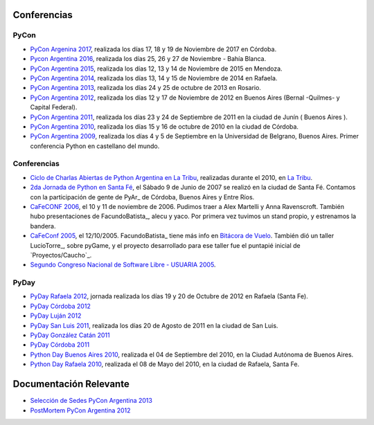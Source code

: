 
Conferencias
------------
PyCon 
*****
* `PyCon Argenina 2017`_, realizada los días 17, 18 y 19 de Noviembre de 2017 en Córdoba.
* `Pycon Argentina 2016 </Eventos/Conferencias/PyConAr2016>`_, realizada los días 25, 26 y 27 de Noviembre - Bahía Blanca.
* `PyCon Argentina 2015`_, realizada los días 12, 13 y 14  de Noviembre de 2015 en Mendoza.
* `PyCon Argentina 2014`_, realizada los días 13, 14 y 15 de Noviembre de 2014 en Rafaela.
* `PyCon Argentina 2013`_, realizada los días 24 y 25 de octubre de 2013 en Rosario.
* `PyCon Argentina 2012`_, realizada los días 12 y 17 de Noviembre de 2012 en Buenos Aires (Bernal -Quilmes- y Capital Federal).
* `PyCon Argentina 2011`_, realizada los días 23 y 24 de Septiembre de 2011 en la ciudad de Junín ( Buenos Aires ).
* `PyCon Argentina 2010`_, realizada los días 15 y 16 de octubre de 2010 en la ciudad de Córdoba.
* `PyCon Argentina 2009`_, realizada los días 4 y 5 de Septiembre en la Universidad de Belgrano, Buenos Aires. Primer conferencia Python en castellano del mundo.

Conferencias
************

* `Ciclo de Charlas Abiertas de Python Argentina en La Tribu`_, realizadas durante el 2010, en `La Tribu`_.
* `2da Jornada de Python en Santa Fé`_, el Sábado 9 de Junio de 2007 se realizó en la ciudad de Santa Fé. Contamos con la participación de gente de PyAr_ de Córdoba, Buenos Aires y Entre Ríos.
* `CaFeCONF 2006`_, el 10 y 11 de noviembre de 2006. Pudimos traer a Alex Martelli y Anna Ravenscroft. También hubo presentaciones de FacundoBatista_, alecu y yaco. Por primera vez tuvimos un stand propio, y estrenamos la bandera.
* `CaFeConf 2005`_, el 12/10/2005. FacundoBatista_ tiene más info en  `Bitácora de Vuelo`_. También dió un taller LucioTorre_, sobre pyGame, y el proyecto desarrollado para ese taller fue el puntapié inicial de `Proyectos/Caucho`_.
* `Segundo Congreso Nacional de Software Libre - USUARIA 2005`_.

PyDay
*****
* `PyDay Rafaela 2012`_, jornada realizada los días 19 y 20 de Octubre de 2012 en Rafaela (Santa Fe).
* `PyDay Córdoba 2012`_
* `PyDay Luján 2012`_
* `PyDay San Luis 2011`_, realizada los días 20 de Agosto de 2011 en la ciudad de San Luis.
* `PyDay González Catán 2011`_
* `PyDay Córdoba 2011`_
* `Python Day Buenos Aires 2010`_, realizada el 04 de Septiembre del 2010, en la Ciudad Autónoma de Buenos Aires.
* `Python Day Rafaela 2010`_, realizada el 08 de Mayo del 2010, en la ciudad de Rafaela, Santa Fe.


Documentación Relevante
-----------------------

* `Selección de Sedes PyCon Argentina 2013`_

* `PostMortem PyCon Argentina 2012`_

.. ############################################################################
.. _PyCon Argenina 2017: http://ar.pycon.org/
.. _PyCon Argentina 2015: http://www.python.org.ar/eventos/14/
.. _PyCon Argentina 2014: https://github.com/fisadev/PyConAr2014
.. _PyCon Argentina 2013: /PyConAr2013

.. _PyCon Argentina 2012: http://ar.pycon.org/2012

.. _PyDay Rafaela 2012: /PyDayRafaela2012

.. _PyDay Córdoba 2012: http://pyday.com.ar/cordoba2012/

.. _PyDay Luján 2012: http://pyday.com.ar/lujan2012/

.. _PyCon Argentina 2011: http://ar.pycon.org/2011/conference/venue

.. _PyDay San Luis 2011: http://www.pyday.com.ar/sanluis2011/

.. _PyDay González Catán 2011: http://pyday.com.ar/catan2011/

.. _PyDay Córdoba 2011: http://pyday.com.ar/cordoba2011/

.. _PyCon Argentina 2010: http://ar.pycon.org/2010/about/

.. _Ciclo de Charlas Abiertas de Python Argentina en La Tribu: CharlasAbiertas2010

.. _La Tribu: http://www.fmlatribu.com/

.. _Python Day Buenos Aires 2010: /PyDayBuenosAires2010

.. _Python Day Rafaela 2010: /PyDayRafaela2010

.. _PyCon Argentina 2009: http://ar.pycon.org/2009/about/

.. _2da Jornada de Python en Santa Fé: /2JornadaPythonStafe

.. _CaFeCONF 2006: /CaFeConf2006

.. _CaFeConf 2005: http://www.cafeconf.org/

.. _Bitácora de Vuelo: http://www.taniquetil.com.ar/plog/post/1/95

.. _Segundo Congreso Nacional de Software Libre - USUARIA 2005: http://www.softlibre.org.ar/

.. _Selección de Sedes PyCon Argentina 2013: https://selpyconar2013.readthedocs.org

.. _PostMortem PyCon Argentina 2012: https://pyconar20012-postmortem.readthedocs.org

